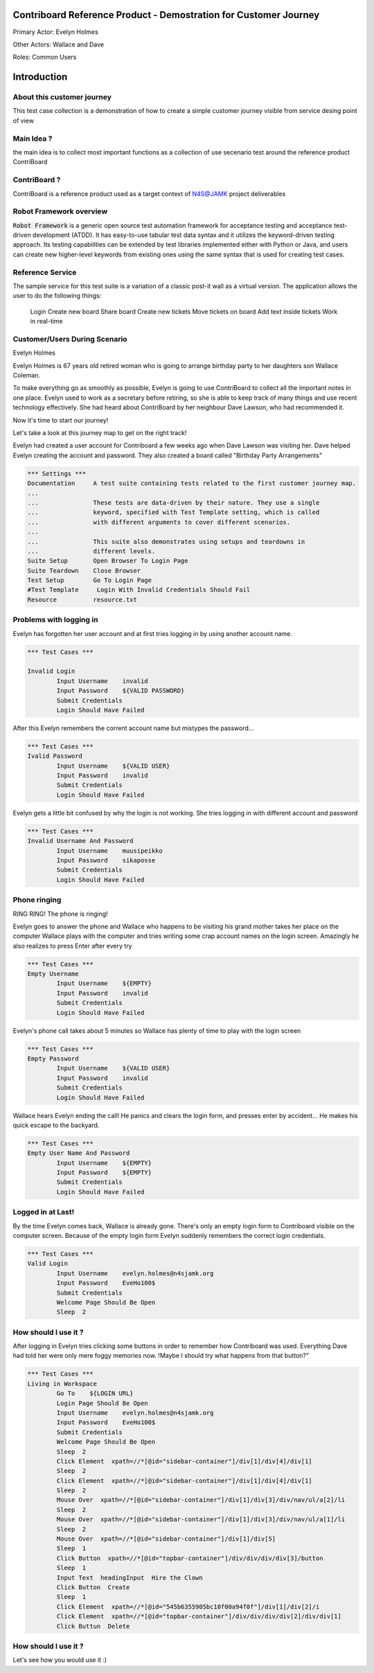 .. default-role:: code

=======================================================================
  Contriboard Reference Product - Demostration for Customer Journey 
=======================================================================

Primary Actor: Evelyn Holmes

Other Actors: Wallace and Dave

Roles: Common Users




.. contents:: Table of contents
   :local:
   :depth: 2

============
Introduction
============



About this customer journey
---------------------------

This test case collection is a demonstration of how to create a simple customer journey visible from service desing
point of view




Main Idea ?
-----------

the main idea is to collect most important functions as a collection of use secenario test around the reference product ContriBoard

ContriBoard ?
-------------

ContriBoard is a reference product used as a target context of N4S@JAMK project deliverables

Robot Framework overview
------------------------

`Robot Framework` is a generic open source test automation framework for
acceptance testing and acceptance test-driven development (ATDD). It has
easy-to-use tabular test data syntax and it utilizes the keyword-driven
testing approach. Its testing capabilities can be extended by test libraries
implemented either with Python or Java, and users can create new higher-level
keywords from existing ones using the same syntax that is used for creating
test cases.

Reference Service
-----------------

The sample service for this test suite is a variation of a classic post-it wall as a virtual version.
The application allows the user to do the following things:

  Login
  Create new board
  Share board
  Create new tickets
  Move tickets on board
  Add text inside tickets
  Work in real-time

Customer/Users During Scenario
-------------------------------

Evelyn Holmes

.. image:: https://www.dropbox.com/s/9tkaawsvn2gmw7m/evelyn_card%20copy.png?dl=1 
   :height: 100px
   :width: 200 px
   :scale: 50 %
   :alt: alternate text
   :align: right

Evelyn Holmes is 67 years old retired woman who is going to arrange birthday party to her daughters son Wallace Coleman.

.. image:: https://www.dropbox.com/s/mucdlbvj85y57vm/wallace_card%20copy.png?dl=1
   :height: 100px
   :width: 200 px
   :scale: 50 %
   :alt: alternate text
   :align: right

To make everything go as smoothly as possible, Evelyn is going to use ContriBoard to collect all the important notes in one place.
Evelyn used to work as a secretary before retiring, so she is able to keep track of many things and use recent technology effectively.
She had heard about ContriBoard by her neighbour Dave Lawson, who had recommended it.

.. image:: https://www.dropbox.com/s/1sob7ixq0wvyfrl/dave_card%20copy5.png?dl=1
   :height: 100px
   :width: 200 px
   :scale: 50 %
   :alt: alternate text
   :align: right

Now it's time to start our journey!

Let's take a look at this journey map to get on the right track!

.. image:: https://www.dropbox.com/s/lopv5zjj3pvgba9/user_journeys-02.png?dl=1 
   :height: 100px
   :width: 200 px
   :scale: 50 %
   :alt: alternate text
   :align: right

Evelyn had created a user account for Contriboard a few weeks ago when Dave Lawson was visiting her. 
Dave helped Evelyn creating the account and password. They also created a board called "Birthday Party Arrangements"

.. code:: robotframework



	*** Settings ***
	Documentation     A test suite containing tests related to the first customer journey map.
	...
	...               These tests are data-driven by their nature. They use a single
	...               keyword, specified with Test Template setting, which is called
	...               with different arguments to cover different scenarios.
	...
	...               This suite also demonstrates using setups and teardowns in
	...               different levels.
	Suite Setup       Open Browser To Login Page
	Suite Teardown    Close Browser
	Test Setup        Go To Login Page
	#Test Template     Login With Invalid Credentials Should Fail
	Resource          resource.txt


Problems with logging in
------------------------

Evelyn has forgotten her user account and at first tries logging in by using another account name.


.. code:: robotframework


	*** Test Cases ***

	Invalid Login 
    		Input Username    invalid
    		Input Password    ${VALID PASSWORD}
    		Submit Credentials
    		Login Should Have Failed


After this Evelyn remembers the corrent account name but mistypes the password...


.. code:: robotframework

        *** Test Cases ***
	Ivalid Password
    		Input Username    ${VALID USER}
    		Input Password    invalid
    		Submit Credentials
    		Login Should Have Failed


Evelyn gets a little bit confused by why the login is not working. She tries logging in with different account
and password



.. code:: robotframework

        *** Test Cases ***
	Invalid Username And Password
    		Input Username    muusipeikko
    		Input Password    sikaposse
    		Submit Credentials
    		Login Should Have Failed



Phone ringing
-------------


RING RING! The phone is ringing!

Evelyn goes to answer the phone and Wallace who happens to be visiting his grand mother takes her place on the computer
Wallace plays with the computer and tries writing some crap account names on the login screen.
Amazingly he also realizes to press Enter after every try

.. code:: robotframework

        *** Test Cases ***
	Empty Username
    		Input Username    ${EMPTY}   
    		Input Password    invalid
    		Submit Credentials
    		Login Should Have Failed

Evelyn's phone call takes about 5 minutes so Wallace has plenty of time to play with the login screen


.. code:: robotframework

        *** Test Cases ***
	Empty Password
    		Input Username    ${VALID USER}
    		Input Password    invalid
    		Submit Credentials
    		Login Should Have Failed


Wallace hears Evelyn ending the call! He panics and clears the login form, and presses enter by accident...
He makes his quick escape to the backyard.


.. code:: robotframework

        *** Test Cases ***
	Empty User Name And Password
    		Input Username    ${EMPTY}     
    		Input Password    ${EMPTY}   
   		Submit Credentials
    		Login Should Have Failed

Logged in at Last!
------------------

By the time Evelyn comes back, Wallace is already gone. There's only an empty login form to Contriboard visible on the computer screen.
Because of the empty login form Evelyn suddenly remembers the correct login credentials.

.. code:: robotframework

        *** Test Cases ***
	Valid Login
    		Input Username    evelyn.holmes@n4sjamk.org	
    		Input Password    EveHo100$
    		Submit Credentials
    		Welcome Page Should Be Open
    		Sleep  2

How should I use it ?
---------------------

After logging in Evelyn tries clicking some buttons in order to remember how Contriboard was used. Everything Dave had told her were only mere foggy memories now. 
!Maybe I should try what happens from that button?"


.. code:: robotframework

	*** Test Cases ***
        Living in Workspace
		Go To    ${LOGIN URL}
    		Login Page Should Be Open
		Input Username    evelyn.holmes@n4sjamk.org       
                Input Password    EveHo100$
                Submit Credentials
                Welcome Page Should Be Open
                Sleep  2
                Click Element  xpath=//*[@id="sidebar-container"]/div[1]/div[4]/div[1]         
                Sleep  2
		Click Element  xpath=//*[@id="sidebar-container"]/div[1]/div[4]/div[1]
		Sleep  2
		Mouse Over  xpath=//*[@id="sidebar-container"]/div[1]/div[3]/div/nav/ul/a[2]/li
		Sleep  2
		Mouse Over  xpath=//*[@id="sidebar-container"]/div[1]/div[3]/div/nav/ul/a[1]/li
		Sleep  2
		Mouse Over  xpath=//*[@id="sidebar-container"]/div[1]/div[5]
		Sleep  1
		Click Button  xpath=//*[@id="topbar-container"]/div/div/div/div[3]/button
		Sleep  1
		Input Text  headingInput  Hire the Clown
	 	Click Button  Create
		Sleep  1
		Click Element  xpath=//*[@id="545b6355905bc10f00a94f0f"]/div[1]/div[2]/i
		Click Element  xpath=//*[@id="topbar-container"]/div/div/div/div[2]/div/div[1]
		Click Buttun  Delete
		
How should I use it ?
---------------------

Let's see how you would use it :)



